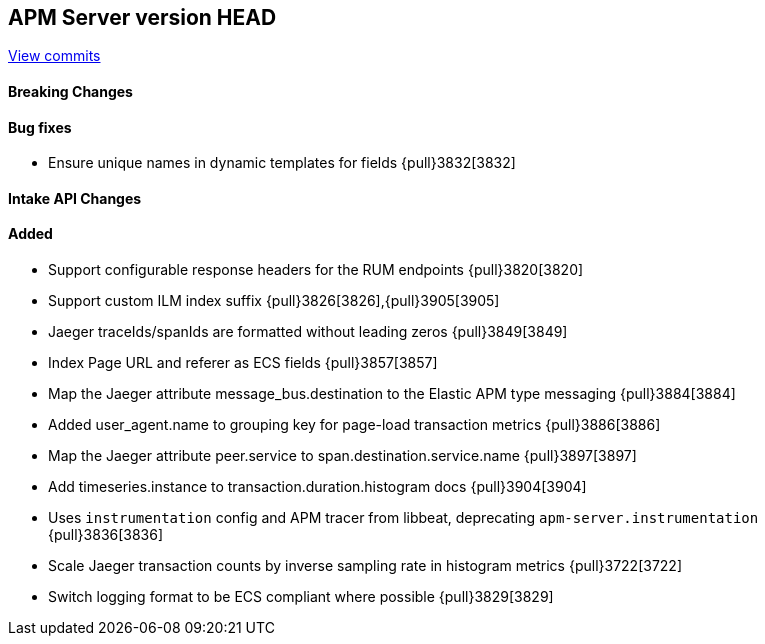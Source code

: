 [[release-notes-head]]
== APM Server version HEAD

https://github.com/elastic/apm-server/compare/7.8\...master[View commits]

[float]
==== Breaking Changes

[float]
==== Bug fixes
* Ensure unique names in dynamic templates for fields {pull}3832[3832]

[float]
==== Intake API Changes

[float]
==== Added
* Support configurable response headers for the RUM endpoints {pull}3820[3820]
* Support custom ILM index suffix {pull}3826[3826],{pull}3905[3905]
* Jaeger traceIds/spanIds are formatted without leading zeros {pull}3849[3849]
* Index Page URL and referer as ECS fields {pull}3857[3857]
* Map the Jaeger attribute message_bus.destination to the Elastic APM type messaging {pull}3884[3884]
* Added user_agent.name to grouping key for page-load transaction metrics {pull}3886[3886]
* Map the Jaeger attribute peer.service to span.destination.service.name {pull}3897[3897]
* Add timeseries.instance to transaction.duration.histogram docs {pull}3904[3904]
* Uses `instrumentation` config and APM tracer from libbeat, deprecating `apm-server.instrumentation` {pull}3836[3836]
* Scale Jaeger transaction counts by inverse sampling rate in histogram metrics {pull}3722[3722]
* Switch logging format to be ECS compliant where possible {pull}3829[3829]